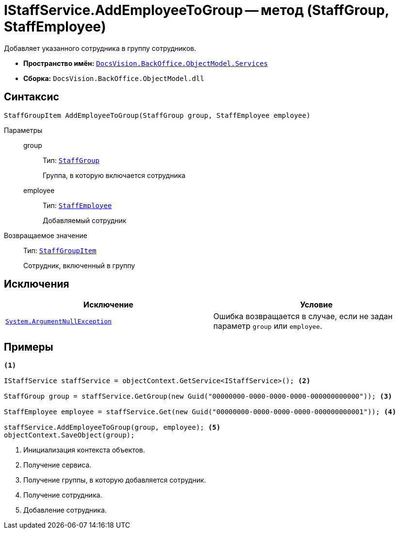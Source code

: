 = IStaffService.AddEmployeeToGroup -- метод (StaffGroup, StaffEmployee)

Добавляет указанного сотрудника в группу сотрудников.

* *Пространство имён:* `xref:BackOffice-ObjectModel-Services-Entities:Services_NS.adoc[DocsVision.BackOffice.ObjectModel.Services]`
* *Сборка:* `DocsVision.BackOffice.ObjectModel.dll`

== Синтаксис

[source,csharp]
----
StaffGroupItem AddEmployeeToGroup(StaffGroup group, StaffEmployee employee)
----

Параметры::
group:::
Тип: `xref:BackOffice-ObjectModel-Staff:StaffGroup_CL.adoc[StaffGroup]`
+
Группа, в которую включается сотрудника

employee:::
Тип: `xref:BackOffice-ObjectModel-Staff:StaffEmployee_CL.adoc[StaffEmployee]`
+
Добавляемый сотрудник

Возвращаемое значение::
Тип: `xref:BackOffice-ObjectModel-Staff:StaffGroupItem_CL.adoc[StaffGroupItem]`
+
Сотрудник, включенный в группу

== Исключения

[cols=",",options="header"]
|===
|Исключение |Условие
|`http://msdn.microsoft.com/ru-ru/library/system.argumentnullexception.aspx[System.ArgumentNullException]` |Ошибка возвращается в случае, если не задан параметр `group` или `employee`.
|===

== Примеры

[source,csharp]
----
<.>

IStaffService staffService = objectContext.GetService<IStaffService>(); <.>

StaffGroup group = staffService.GetGroup(new Guid("00000000-0000-0000-0000-000000000000")); <.>

StaffEmployee employee = staffService.Get(new Guid("00000000-0000-0000-0000-000000000001")); <.>

staffService.AddEmployeeToGroup(group, employee); <.>
objectContext.SaveObject(group);
----
<.> Инициализация контекста объектов.
<.> Получение сервиса.
<.> Получение группы, в которую добавляется сотрудник.
<.> Получение сотрудника.
<.> Добавление сотрудника.
